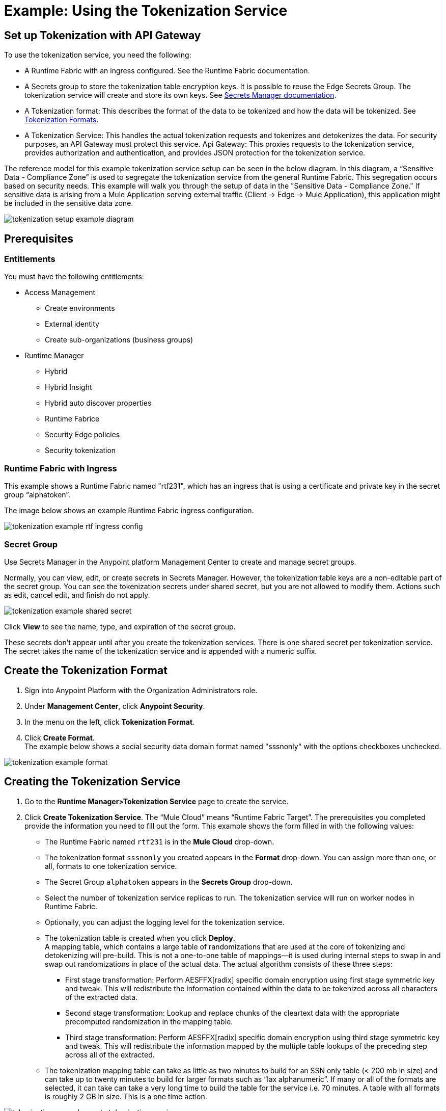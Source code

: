 = Example: Using the Tokenization Service

== Set up Tokenization with API Gateway

To use the tokenization service, you need the following:

* A Runtime Fabric with an ingress configured. See the Runtime Fabric documentation.
* A Secrets group to store the tokenization table encryption keys. It is possible to reuse the Edge Secrets Group. The tokenization service will create and store its own keys. See xref:asm-secret-group-concept.adoc[Secrets Manager documentation].
* A Tokenization format: This describes the format of the data to be tokenized and how the data will be tokenized. See xref:tokenization-formats.adoc[Tokenization Formats].
* A Tokenization Service: This handles the actual tokenization requests and tokenizes and detokenizes the data. For security purposes, an API Gateway must protect this service.
Api Gateway: This proxies requests to the tokenization service, provides authorization and authentication, and provides JSON protection for the tokenization service.

The reference model for this example tokenization service setup can be seen in the below diagram. In this diagram, a “Sensitive Data - Compliance Zone” is used to segregate the tokenization service from the general Runtime Fabric. This segregation occurs based on security needs. This example will walk you through the setup of data in the "Sensitive Data - Compliance Zone." If sensitive data is arising from a Mule Application serving external traffic (Client -> Edge -> Mule Application), this application might be included in the sensitive data zone.

image:tokenization-setup-example-diagram.png[]

== Prerequisites

=== Entitlements

You must have the following entitlements:

* Access Management
** Create environments
** External identity
** Create sub-organizations (business groups)
* Runtime Manager
** Hybrid
** Hybrid Insight
** Hybrid auto discover properties
** Runtime Fabrice
** Security Edge policies
** Security tokenization

=== Runtime Fabric with Ingress

This example shows a Runtime Fabric named "rtf231", which has an ingress that is using a certificate and private key in the secret group “alphatoken”.

The image below shows an example Runtime Fabric ingress configuration.

image:tokenization-example-rtf-ingress-config.png[]

=== Secret Group

Use Secrets Manager in the Anypoint platform Management Center to create and manage secret groups.

Normally, you can view, edit, or create secrets in Secrets Manager. However, the tokenization table keys are a non-editable part of the secret group. You can see the tokenization secrets under shared secret, but you are not allowed to modify them. Actions such as edit, cancel edit, and finish do not apply.

image:tokenization-example-shared-secret.png[]

Click *View* to see the name, type, and expiration of the secret group.

These secrets don't appear until after you create the tokenization services. There is one shared secret per tokenization service. The secret takes the name of the tokenization service and is appended with a numeric suffix.

== Create the Tokenization Format

. Sign into Anypoint Platform with the Organization Administrators role.
. Under *Management Center*, click *Anypoint Security*.
. In the menu on the left, click *Tokenization Format*.
. Click *Create Format*. +
The example below shows a social security data domain format named "sssnonly" with the options checkboxes unchecked.

image:tokenization-example-format.png[]

== Creating the Tokenization Service

. Go to the *Runtime Manager­>Tokenization Service* page to create the service.
. Click *Create Tokenization Service*. The “Mule Cloud” means “Runtime Fabric Target”. The prerequisites you completed provide the information you need to fill out the form. This example shows the form filled in with the following values: +
* The Runtime Fabric named `rtf231` is in the *Mule Cloud* drop-down.
* The tokenization format `sssnonly` you created appears in the *Format* drop-down. You can assign more than one, or all, formats to one tokenization service.
* The Secret Group `alphatoken` appears in the *Secrets Group* drop-down.
* Select the number of tokenization service replicas to run. The tokenization service will run on worker nodes in Runtime Fabric.
* Optionally, you can adjust the logging level for the tokenization service.
* The tokenization table is created when you click *Deploy*. +
A mapping table, which contains a large table of randomizations that are used at the core of tokenizing and detokenizing will pre-build. This is not a one-to-one table of mappings--it is used during internal steps to swap in and swap out randomizations in place of the actual data. The actual algorithm consists of these three steps:
** First stage transformation: Perform AES­FFX[radix] specific domain encryption using first stage symmetric key and tweak. This will redistribute the information contained within the data to be tokenized across all characters of the extracted data.
** Second stage transformation: Look­up and replace chunks of the clear­text data with the appropriate precomputed randomization in the mapping table.
** Third stage transformation: Perform AES­FFX[radix] specific domain encryption using third stage symmetric key and tweak. This will redistribute the information mapped by the multiple table look­ups of the preceding step across all of the extracted.
* The tokenization mapping table can take as little as two minutes to build for an SSN only table (< 200 mb in size) and can take up to twenty minutes to build for larger formats such as “lax alphanumeric”. If many or all of the formats are selected, it can take can take a very long time to build the table for the service i.e. 70 minutes. A table with all formats is roughly 2 GB in size. This is a one time action.

image:tokenization-example-create-tokenization-service.png[]

Now that you have created the tokenization service, you need to create an API Gateway to route requests to the tokenization service.

== Creating an API Gateway for the Tokenization Service

Go to the Tokenization Service page in Runtime Manager to get the information you need for the implementation URL.

. In Runtime Manager, click *Tokenization Service* in the menu on the left.
. Click *Edit* for the tokenization service for which to create the API Gateway. +
image:tokenization-example-edit-token-service.png[]
. Confirm the Runtime Fabric assignment. +
In the below image, the tokenization service name is “mytoken1” and the implementation URL will be: “https://mytoken1­tokenizer:3443”.

The service is available only via HTTPS. The tokenization service is hardcoded to listen on port 3443. The hostname portion is formed by taking the “Service Name” + “tokenizer” to arrive at the Kubernetes service name. The service name in this example is “mytoken1”.

image:tokenization-example-confirm-rtf-assignment.png[]

== Create an API from the Tokenization RAML

Once you have the information you need to set up a routable tokenization service using an Api Gateway, create an API from the tokenization RAML.

. In Anypoint Platform, go to *Design Center*.
. Create a new API specification. +
image:tokenization-example-create-api-spec.png[]
. Publish the asset to Anypoint Exchange.
. Navigate to *API Manager* from the top level Anypoint Platform menu.
. Select *Manage API > Manage API from Exchange*. +
image:tokenization-example-manage-api-from-exchange.png[]
. Enter the API configuration information, and click *Save*. The following image shows example values. +
image:tokenization-example-api-configuration.png[]
. Go to the Deployment Configuration, select your Runtime Fabric and Mule version, then enter a name for the API Gateway. The following example shows information for an API Gateway named "token2mule". +
image:tokenization-example-deploy-config.png[]
. Click *Deploy*. The button changes to *Redeploy* after the first deployment finishes. This deploys the API Gateway application.
. Download the API Gateway application to configure SSL within it:
.. In API Manager, go to the *Settings* page for your API.
.. Select *Actions > Download Proxy*. +
image:tokenization-example-download-proxy.png[]

== Configure Security

. Go to Anypoint Studio, and import the API Gateway. +
image:tokenization-example-import-api-gateway-studio.png[]
. Go to `src/main/resources` and add the keystore. In this example the keystore is named “tester.jks”. +
image:tokenization-example-keystore.png[]
. Add TLS to the listener side so you can later enable the `Last Mile Security` flag. To do this, first set the HTTPS flag. +
image:tokenization-example-set-https-flag.png[]
. Set the keystore information. In this example the trust store side is set to *insecure* and the keystore, alias, and password information has been added. +
image:tokenization-example-set-keystore-info.png[]
. Now set the HTTPS on the server tab, then configure your keystore on the TLS side to configure the client side. +
image:tokenization-example-configure-TLS.png[]
. Save the application and export it. Remember where it is saved so you can upload it in the next step.

== Add the TLS Enabled API Gateway

. In Anypoint Platform, go to the Runtime Manager page and click on the name of the API Gateway application `token2mule`.
. In the Settings page select *Choose File ­> Upload File* to upload the API Gateway application you modified in Anypoint Studio.
. Select the *Enable Last­Mile Security* option. Your settings should look similar to the below image. +
image:tokenization-example-add-tls-enabled-gateway.png[]
. Click *Deploy*. Once the application has a status of "Running" you are ready to test.

== Test the Tokenization Traffic

Once the application is running, you are ready to send traffic. To try a tokenization, send the following curl command:

`curl ­k ­­resolve token2mule.ic.intel.com:443:10.230.36.230 \https://token2mule.ic.intel.com/tb/v1/tokenization ­X POST ­H "Content­type: application/json" ­­data '[{"data": "683­31­8102", "format": "ssndemo"}]' ­k

HTTP/1.1 200 OK [{"data":"597­74­8102","status":"success"}]``f

== Add Authorization and JSON Threat Protection

The Tokenization Service has no authentication or authorization. The only way to protect it is to only allow access through an Api Gateway with some type of Auth Policy enabled.

This example shows you how to add a basic auth policy to provide a very simple authentication.

. Go to the API Manager page where you created the API Gateway.
. In the menu on the left, click *Policies*.
. Create a “Simple Security manager” and add a simple username and password. +
image:tokenization-example-apply-simple-security.png[]
. Click *Apply New Policy* and add the “HTTP Basic Authorization” policy.
. Add the JSON threat protection policy. The below image shows an example. +
image:tokenization-example-json-threat-protection.png[] +
The Policies page should look similar to the below example. +
image:tokenization-example-policies-page.png[]

== Test Runtime Traffic with Basic Authorization

Run the following curl command to send traffic with the ``--user` flag for basic authorization.

`curl ­k ­­resolve token2mule.ic.intel.com:443:10.230.36.230 \https://token2mule.ic.intel.com/tb/v1/tokenization ­X POST ­H "Content­type: application/json" ­­data '[{"data": "683­31­8102", "format": "ssndemo"}]' ­k ­­user test:test

HTTP/1.1 200 OK [{"data":"597­74­8102","status":"success"}]``

You can take the tokenized SSN from above and send it back into the service. You will receive the original SSN returned. Remember that the token returned is always format preserving.

`curl ­k ­­resolve token2mule.ic.intel.com:443:10.230.36.230 \https://token2mule.ic.intel.com/tb/v1/detokenization ­X POST ­H "Content­type: application/json" ­­data '[{"data": "597­74­8102", "format": "ssndemo"}]' ­k ­­user test:test

HTTP/1.1 200 OK [{"data":"683­31­8102","status":"success"}][root@openstackvm32 pentest­ca]``

[NOTE]
If you send in bad data to tokenize or detokenize, you will still receive a `200 OK` back. You will be able to see that there is a failure by looking at the body data.

The following is an example of bad tokenization:

`curl ­v ­k ­­resolve token2mule.ic.intel.com:443:10.230.36.230 \https://token2mule.ic.intel.com/tb/v1/tokenization ­X POST ­H "Content­type: application/json" ­­data '[{"data": "597­74­8102­­­­­­­­sdsdsdsdsdsdsdsds", "format": "ssndemo"}]' ­k ­­user test:test

HTTP/1.1 200 OK [{"data":"597­74­8102­­­­­­­­sdsdsdsdsdsdsdsds","status":"failure"}]``

The following is an example of bad detokenization:

`curl ­v ­k ­­resolve token2mule.ic.intel.com:443:10.230.36.230 \https://token2mule.ic.intel.com/tb/v1/detokenization ­X POST ­H "Content­type: application/json" ­­data '[{"data": "597­74­8102­­­­­­­­sdsdsdsdsdsdsdsds", "format": "ssndemo"}]' ­k ­­user test:test

HTTP/1.1 200 OK [{"data":"597­74­8102­­­­­­­­sdsdsdsdsdsdsdsds","status":"failure"}]``

The following is an example of bad tokenization JSON data stopped by Api Gateway protection:

`curl ­v ­k ­­resolve token2mule.ic.intel.com:443:10.230.36.230 https://token2mule.ic.intel.com/tb/v1/detokenization ­X POST ­H "Content­type: application/json" ­­data '[{{{}{{{}]]"data": "597­74­8102­­­­­­­­sdsdsdsdsdsdsdsds", "format": "ssndemo"}]' ­k ­­user test:test

HTTP/1.1 400 Bad Request
{ "error": "invalid_json", "description": "Unexpected character ('{' (code 123)): was expecting double­quote to start field name Connection #0 to host token2mule.ic.intel.com left intact
at [Source: (com.mulesoft.module.threat.RewindableInputStream); line: 1, column: 4]" }``
